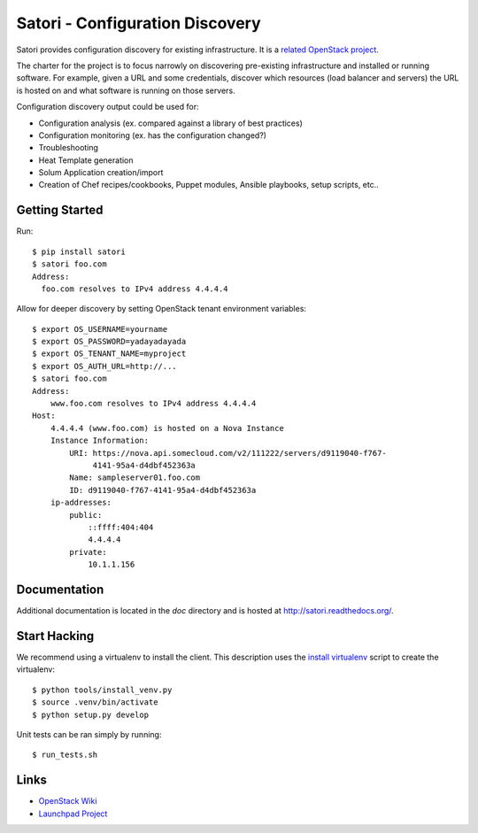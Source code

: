 
================================
Satori - Configuration Discovery
================================

Satori provides configuration discovery for existing infrastructure. It is
a `related OpenStack project`_.

The charter for the project is to focus narrowly on discovering pre-existing
infrastructure and installed or running software. For example, given a URL and
some credentials, discover which resources (load balancer and servers) the URL
is hosted on and what software is running on those servers.

Configuration discovery output could be used for:

* Configuration analysis (ex. compared against a library of best practices)
* Configuration monitoring (ex. has the configuration changed?)
* Troubleshooting
* Heat Template generation
* Solum Application creation/import
* Creation of Chef recipes/cookbooks, Puppet modules, Ansible playbooks, setup
  scripts, etc..

Getting Started
===============

Run::

   $ pip install satori
   $ satori foo.com
   Address:
     foo.com resolves to IPv4 address 4.4.4.4

Allow for deeper discovery by setting OpenStack tenant environment variables::

   $ export OS_USERNAME=yourname
   $ export OS_PASSWORD=yadayadayada
   $ export OS_TENANT_NAME=myproject
   $ export OS_AUTH_URL=http://...
   $ satori foo.com
   Address:
       www.foo.com resolves to IPv4 address 4.4.4.4
   Host:
       4.4.4.4 (www.foo.com) is hosted on a Nova Instance
       Instance Information:
           URI: https://nova.api.somecloud.com/v2/111222/servers/d9119040-f767-
                4141-95a4-d4dbf452363a
           Name: sampleserver01.foo.com
           ID: d9119040-f767-4141-95a4-d4dbf452363a
       ip-addresses:
           public:
               ::ffff:404:404
               4.4.4.4
           private:
               10.1.1.156

Documentation
=============

Additional documentation is located in the `doc` directory and is hosted at
http://satori.readthedocs.org/.

Start Hacking
=============

We recommend using a virtualenv to install the client. This description
uses the `install virtualenv`_ script to create the virtualenv::

   $ python tools/install_venv.py
   $ source .venv/bin/activate
   $ python setup.py develop

Unit tests can be ran simply by running::

   $ run_tests.sh


Links
=====
- `OpenStack  Wiki`_
- `Launchpad Project`_

.. _OpenStack Wiki: https://wiki.openstack.org/Satori
.. _Launchpad Project: https://launchpad.net/satori
.. _OpenStack tenant environment variables: http://docs.openstack.org/developer/python-novaclient/shell.html
.. _related OpenStack project: https://wiki.openstack.org/wiki/ProjectTypes
.. _install virtualenv: https://github.com/rackerlabs/satori/blob/master/tools/install_venv.py
